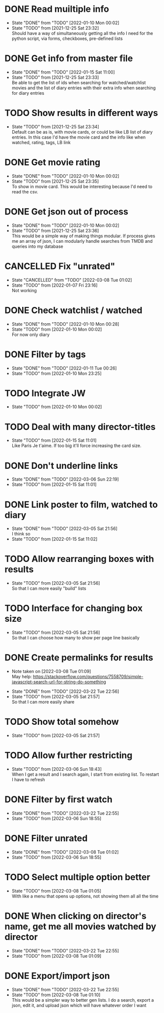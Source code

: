 #+STARTUP:hideblocks fninline fold

* DONE Read muiltiple info
  CLOSED: [2022-01-10 Mon 00:02]
  :STATES:
  - State "DONE"       from "TODO"       [2022-01-10 Mon 00:02]
  - State "TODO"       from              [2021-12-25 Sat 23:32] \\
    Should have a way of simultaneously getting all the info I need for the python script, via forms, checkboxes, pre-defined lists
  :END:
* DONE Get info from master file
  CLOSED: [2022-01-15 Sat 11:00]
  :STATES:
  - State "DONE"       from "TODO"       [2022-01-15 Sat 11:00]
  - State "TODO"       from              [2021-12-25 Sat 23:33] \\
    Be able to get the list of ids when searching for watched/watchlist movies and the list of diary entries with their extra info when searching for diary entries
  :END:
* TODO Show results in different ways
  :STATES:
  - State "TODO"       from              [2021-12-25 Sat 23:34] \\
    Default can be as is, with movie cards, or could be like LB list of diary
    entries. In this case I'd have the movie card and the info like when
    watched, rating, tags, LB link
  :END:
* DONE Get movie rating
  CLOSED: [2022-01-10 Mon 00:02]
  :STATES:
  - State "DONE"       from "TODO"       [2022-01-10 Mon 00:02]
  - State "TODO"       from              [2021-12-25 Sat 23:35] \\
    To show in movie card. This would be interesting because I'd need to read the csv.
  :END:
* DONE Get json out of process
  CLOSED: [2022-01-10 Mon 00:02]
  :STATES:
  - State "DONE"       from "TODO"       [2022-01-10 Mon 00:02]
  - State "TODO"       from              [2021-12-25 Sat 23:36] \\
    This would be a simple way of making things modular. If process gives me an array of json, I can modularly handle searches from TMDB and queries into my database
  :END:
* CANCELLED Fix "unrated"
  CLOSED: [2022-03-08 Tue 01:02]
  :STATES:
  - State "CANCELLED"  from "TODO"       [2022-03-08 Tue 01:02]
  - State "TODO"       from              [2022-01-07 Fri 23:16] \\
    Not working
  :END:
* DONE Check watchlist / watched
  CLOSED: [2022-01-10 Mon 00:28]
  :STATES:
  - State "DONE"       from "TODO"       [2022-01-10 Mon 00:28]
  - State "TODO"       from              [2022-01-10 Mon 00:02] \\
    For now only diary
  :END:
* DONE Filter by tags
  CLOSED: [2022-01-11 Tue 00:26]
  :STATES:
  - State "DONE"       from "TODO"       [2022-01-11 Tue 00:26]
  - State "TODO"       from              [2022-01-10 Mon 23:25]
  :END:
* TODO Integrate JW
  :STATES:
  - State "TODO"       from              [2022-01-10 Mon 00:02]
  :END:
* TODO Deal with many director-titles
  :STATES:
  - State "TODO"       from              [2022-01-15 Sat 11:01] \\
    Like Paris Je t'aime. If too big it'll force increasing the card size.
  :END:
* DONE Don't underline links
  CLOSED: [2022-03-06 Sun 22:19]
  :STATES:
  - State "DONE"       from "TODO"       [2022-03-06 Sun 22:19]
  - State "TODO"       from              [2022-01-15 Sat 11:01]
  :END:
* DONE Link poster to film, watched to diary
  CLOSED: [2022-03-05 Sat 21:56]
  :STATES:
  - State "DONE"       from "TODO"       [2022-03-05 Sat 21:56] \\
    I think so
  - State "TODO"       from              [2022-01-15 Sat 11:02]
  :END:
* TODO Allow rearranging boxes with results
  :STATES:
  - State "TODO"       from              [2022-03-05 Sat 21:56] \\
    So that I can more easily "build" lists
  :END:
* TODO Interface for changing box size
  :STATES:
  - State "TODO"       from              [2022-03-05 Sat 21:56] \\
    So that I can choose how many to show per page line basically
  :END:
* DONE Create permalinks for results
  CLOSED: [2022-03-22 Tue 22:56]
  :NOTES:
  - Note taken on [2022-03-08 Tue 01:09] \\
    May help:
    https://stackoverflow.com/questions/7558709/simple-javascript-search-url-for-string-do-something
  :END:
  :STATES:
  - State "DONE"       from "TODO"       [2022-03-22 Tue 22:56]
  - State "TODO"       from              [2022-03-05 Sat 21:57] \\
    So that I can more easily share
  :END:
* TODO Show total somehow
  :STATES:
  - State "TODO"       from              [2022-03-05 Sat 21:57]
  :END:
* TODO Allow further restricting
  :STATES:
  - State "TODO"       from              [2022-03-06 Sun 18:43] \\
    When I get a result and I search again, I start from existing list. To restart I have to refresh
  :END:
* DONE Filter by first watch
  CLOSED: [2022-03-22 Tue 22:55]
  :STATES:
  - State "DONE"       from "TODO"       [2022-03-22 Tue 22:55]
  - State "TODO"       from              [2022-03-06 Sun 18:55]
  :END:
* DONE Filter unrated
  CLOSED: [2022-03-08 Tue 01:02]
  :STATES:
  - State "DONE"       from "TODO"       [2022-03-08 Tue 01:02]
  - State "TODO"       from              [2022-03-06 Sun 18:55]
  :END:
* TODO Select multiple option better
  :STATES:
  - State "TODO"       from              [2022-03-08 Tue 01:05] \\
    With like a menu that opens up options, not showing them all all the time
  :END:
* DONE When clicking on director's name, get me all movies watched by director
  CLOSED: [2022-03-22 Tue 22:55]
  :STATES:
  - State "DONE"       from "TODO"       [2022-03-22 Tue 22:55]
  - State "TODO"       from              [2022-03-08 Tue 01:09]
  :END:
* DONE Export/import json
  CLOSED: [2022-03-22 Tue 22:55]
  :STATES:
  - State "DONE"       from "TODO"       [2022-03-22 Tue 22:55]
  - State "TODO"       from              [2022-03-08 Tue 01:10] \\
    This would be a simpler way to better gen lists. I do a search, export a json, edit it, and upload json which will have whatever order I want
  :END:
